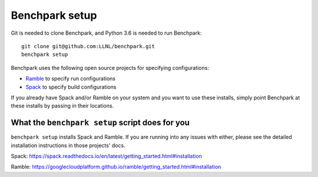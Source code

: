 =========
Benchpark setup
=========

Git is needed to clone Benchpark, and Python 3.6 is needed to run Benchpark::

  git clone git@github.com:LLNL/benchpark.git   
  benchpark setup 

Benchpark uses the following open source projects for specifying configurations:

* `Ramble <https://github.com/GoogleCloudPlatform/ramble>`_ to specify run configurations
* `Spack <https://github.com/spack/spack>`_ to specify build configurations

If you already have Spack and/or Ramble on your system and you want to use these
installs, simply point Benchpark at these installs by passing in their locations.


What the ``benchpark setup`` script does for you
-----------------------------------------

``benchpark setup`` installs Spack and Ramble. If you are running into any issues with either,
please see the detailed installation instructions in those projects' docs.

Spack: https://spack.readthedocs.io/en/latest/getting_started.html#installation 

Ramble: https://googlecloudplatform.github.io/ramble/getting_started.html#installation 
